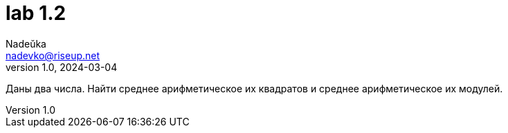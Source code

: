 = lab 1.2
Nadeŭka <nadevko@riseup.net>
v1.0, 2024-03-04

Даны два числа. Найти среднее арифметическое их квадратов и среднее
арифметическое их модулей.
